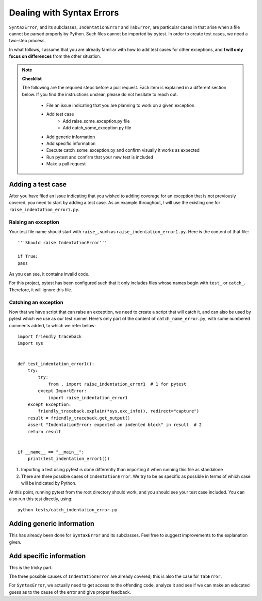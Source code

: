 Dealing with Syntax Errors
=======================================

``SyntaxError``, and its subclasses, ``IndentationError`` and ``TabError``,
are particular cases in that arise when a file cannot be parsed properly
by Python. Such files cannot be imported by pytest.
In order to create test cases, we need a two-step process.

In what follows, I assume that you are already familiar with how to
add test cases for other exceptions, and **I will only focus on differences**
from the other situation.

.. note::

    **Checklist**

    The following are the required steps before a pull request.
    Each item is explained in a different section below. If you find
    the instructions unclear, please do not hesitate to reach out.

        - File an issue indicating that you are planning to work on a
          given exception.
        - Add test case
            - Add raise_some_exception.py file
            - Add catch_some_exception.py file
        - Add generic information
        - Add specific information
        - Execute catch_some_exception.py and confirm visually it works as expected
        - Run pytest and confirm that your new test is included
        - Make a pull request


Adding a test case
------------------

After you have filed an issue indicating that you wished to
adding coverage for an exception that is not previously
covered, you need to start by adding a test case.
As an example throughout, I will use the existing one for
``raise_indentation_error1.py``.


Raising an exception
~~~~~~~~~~~~~~~~~~~~~

Your test file name should start with ``raise_``,
such as ``raise_indentation_error1.py``.
Here is the content of that file::

    '''Should raise IndentationError'''

    if True:
    pass


As you can see, it contains invalid code.

For this project, pytest has been configured such that it only
includes files whose names begin with ``test_`` or ``catch_``.
Therefore, it will ignore this file.


Catching an exception
~~~~~~~~~~~~~~~~~~~~~

Now that we have script that can raise an exception,
we need to create a script that will catch it, and can
also be used by pytest which we use as our test runner.
Here's only part of the content of ``catch_name_error.py``,
with some numbered comments added, to which we refer below::

    import friendly_traceback
    import sys


    def test_indentation_error1():
        try:
            try:
                from . import raise_indentation_error1  # 1 for pytest
            except ImportError:
                import raise_indentation_error1
        except Exception:
            friendly_traceback.explain(*sys.exc_info(), redirect="capture")
        result = friendly_traceback.get_output()
        assert "IndentationError: expected an indented block" in result  # 2
        return result


    if __name__ == "__main__":
        print(test_indentation_error1())


1. Importing a test using pytest is done differently than importing it when
   running this file as standalone
2. There are three possible cases of ``IndentationError``. We try to be
   as specific as possible in terms of which case will be indicated by Python.

At this point, running pytest from the root directory should
work, and you should see your test case included.  You can also
run this test directly, using::

    python tests/catch_indentation_error.py


Adding generic information
--------------------------

This has already been done for ``SyntaxError`` and its subclasses.
Feel free to suggest improvements to the explanation given.

Add specific information
------------------------

This is the tricky part.

The three possible causes of ``IndentationError`` are already covered;
this is also the case for ``TabError``.

For ``SyntaxError``, we actually need to get access to the offending
code, analyze it and see if we can make an educated guess as to the
cause of the error and give proper feedback.

.. todo::

    Add code example for providing specific information for SyntaxError
